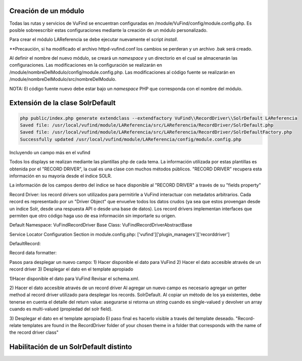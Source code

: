 Creación de un módulo
---------------------

Todas las rutas y servicios de VuFind se encuentran configuradas en /module/VuFind/config/module.config.php.
Es posible sobreescribir estas configuraciones mediante la creación de un módulo personalizado.

Para crear el módulo LAReferencia se debe ejecutar nuevamente el script *install*.

.. code-block:: console
  php install.php

**Precaución, si ha modificado el archivo httpd-vufind.conf los cambios se perderan y un archivo .bak será creado.

Al definir el nombre del nuevo módulo, se creará un *namespace* y un directorio en el cual se almacenarán las configuraciones.
Las modificaciones en la configuración se realizarán en /module/nombreDelModulo/config/module.config.php. 
Las modificaciones al código fuente se realizarán en /module/nombreDelModulo/src/nombreDelModulo.

NOTA: El código fuente nuevo debe estar bajo un *namespace* PHP que corresponda con el nombre del módulo.

Extensión de la clase SolrDefault
---------------------------------

.. code-block:: console

  php public/index.php generate extendclass --extendfactory VuFind\\RecordDriver\\SolrDefault LAReferencia
  Saved file: /usr/local/vufind/module/LAReferencia/src/LAReferencia/RecordDriver/SolrDefault.php
  Saved file: /usr/local/vufind/module/LAReferencia/src/LAReferencia/RecordDriver/SolrDefaultFactory.php
  Successfully updated /usr/local/vufind/module/LAReferencia/config/module.config.php

Incluyendo un campo más en el vufind

Todos los displays se realizan mediante las plantillas php de cada tema.
La información utilizada por estas plantillas es obtenida por el "RECORD DRIVER", la cual es una clase con muchos métodos públicos.
"RECORD DRIVER" recupera esta información en su mayoría desde el índice SOLR.

La información de los campos dentro del índice se hace disponible al "RECORD DRIVER" a través de su "fields property"

Record Driver: los record drivers son utilizados para permitirle a VuFind interactuar con metadatos arbitrarios.  Cada record es representado por un "Driver Object" que envuelve todos los datos crudos (ya sea que estos provengan desde un índice Solr, desde una respuesta API o desde una base de datos).  Los record drivers implementan interfaces que permiten que otro código haga uso de esa información sin importarle su origen.



Default Namespace: \VuFind\RecordDriver
Base Class: \VuFind\RecordDriver\AbstractBase

Service Locator Configuration Section in module.config.php: ['vufind']['plugin_managers']['recorddriver'] 

DefaultRecord:

Record data formatter:

Pasos para desplegar un nuevo campo:
1) Hacer disponible el dato para VuFind
2) Hacer el dato accesible através de un record driver
3) Desplegar el dato en el template apropiado


1)Hacer disponible el dato para VuFind
Revisar el schema.xml.

2) Hacer el dato accesible através de un record driver
Al agregar un nuevo campo es necesario agregar un getter method al record driver utilizado para desplegar los records.
SolrDefault.  Al copiar un método de los ya existentes, debe tenerse en cuenta el detalle del return value: asegurarse si retorna un string cuando es single-valued y devolver un array cuando es multi-valued (propiedad del solr field).

3) Desplegar el dato en el template apropiado
El paso final es hacerlo visible a través del template deseado.  "Record-relate templates are found in the RecordDriver folder of your chosen theme in a folder that corresponds with the name of the record driver class"

Habilitación de un SolrDefault distinto
---------------------------------------
